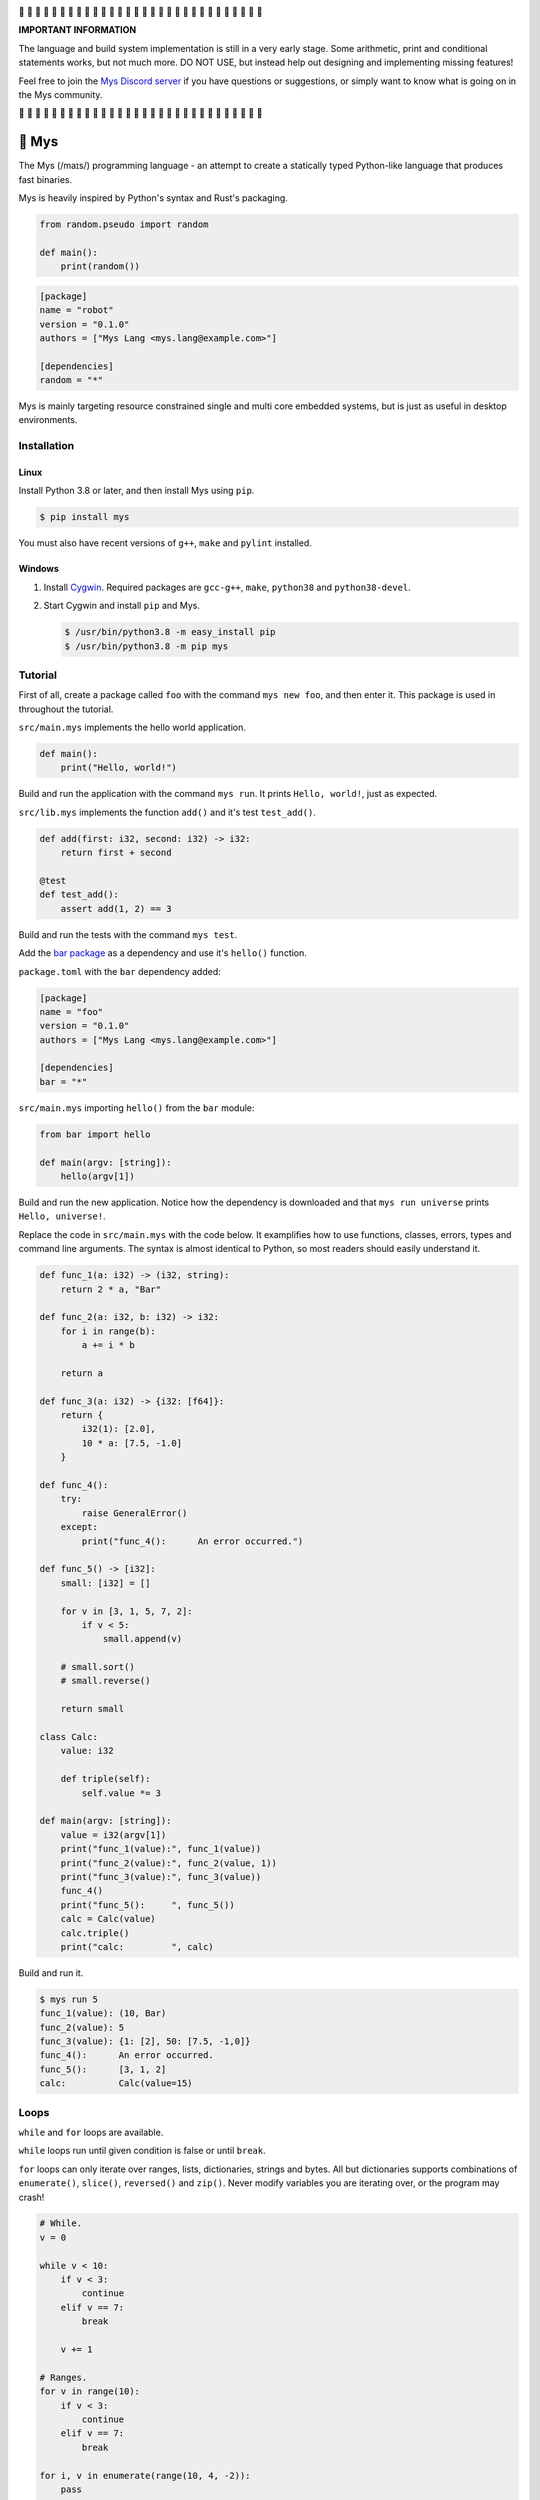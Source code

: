 |discord|_

🚧 🚧 🚧 🚧 🚧 🚧 🚧 🚧 🚧 🚧 🚧 🚧 🚧 🚧 🚧 🚧 🚧 🚧 🚧 🚧 🚧 🚧 🚧
🚧 🚧 🚧 🚧 🚧 🚧 🚧

**IMPORTANT INFORMATION**

The language and build system implementation is still in a very early
stage. Some arithmetic, print and conditional statements works, but
not much more. DO NOT USE, but instead help out designing and
implementing missing features!

Feel free to join the `Mys Discord server`_ if you have questions or
suggestions, or simply want to know what is going on in the Mys
community.

🚧 🚧 🚧 🚧 🚧 🚧 🚧 🚧 🚧 🚧 🚧 🚧 🚧 🚧 🚧 🚧 🚧 🚧 🚧 🚧 🚧 🚧 🚧
🚧 🚧 🚧 🚧 🚧 🚧 🚧

🐁 Mys
======

The Mys (/maɪs/) programming language - an attempt to create a
statically typed Python-like language that produces fast binaries.

Mys is heavily inspired by Python's syntax and Rust's packaging.

.. code-block:: python

   from random.pseudo import random

   def main():
       print(random())

.. code-block:: toml

   [package]
   name = "robot"
   version = "0.1.0"
   authors = ["Mys Lang <mys.lang@example.com>"]

   [dependencies]
   random = "*"

Mys is mainly targeting resource constrained single and multi core
embedded systems, but is just as useful in desktop environments.

Installation
------------

Linux
^^^^^

Install Python 3.8 or later, and then install Mys using ``pip``.

.. code-block:: python

   $ pip install mys

You must also have recent versions of ``g++``, ``make`` and
``pylint`` installed.

Windows
^^^^^^^

#. Install `Cygwin`_. Required packages are ``gcc-g++``, ``make``,
   ``python38`` and ``python38-devel``.

#. Start Cygwin and install ``pip`` and Mys.

   .. code-block:: text

      $ /usr/bin/python3.8 -m easy_install pip
      $ /usr/bin/python3.8 -m pip mys

Tutorial
--------

First of all, create a package called ``foo`` with the command ``mys
new foo``, and then enter it. This package is used in throughout the
tutorial.

.. image:: https://github.com/eerimoq/mys/raw/main/docs/new.png

``src/main.mys`` implements the hello world application.

.. code-block:: python

   def main():
       print("Hello, world!")

Build and run the application with the command ``mys run``. It prints
``Hello, world!``, just as expected.

.. image:: https://github.com/eerimoq/mys/raw/main/docs/run.png

``src/lib.mys`` implements the function ``add()`` and it's test
``test_add()``.

.. code-block:: python

   def add(first: i32, second: i32) -> i32:
       return first + second

   @test
   def test_add():
       assert add(1, 2) == 3

Build and run the tests with the command ``mys test``.

.. image:: https://github.com/eerimoq/mys/raw/main/docs/test.png

Add the `bar package`_ as a dependency and use it's ``hello()``
function.

``package.toml`` with the ``bar`` dependency added:

.. code-block:: toml

   [package]
   name = "foo"
   version = "0.1.0"
   authors = ["Mys Lang <mys.lang@example.com>"]

   [dependencies]
   bar = "*"

``src/main.mys`` importing ``hello()`` from the ``bar`` module:

.. code-block:: python

   from bar import hello

   def main(argv: [string]):
       hello(argv[1])

Build and run the new application. Notice how the dependency is
downloaded and that ``mys run universe`` prints ``Hello, universe!``.

.. image:: https://github.com/eerimoq/mys/raw/main/docs/run-universe.png

Replace the code in ``src/main.mys`` with the code below. It
examplifies how to use functions, classes, errors, types and command
line arguments. The syntax is almost identical to Python, so most
readers should easily understand it.

.. code-block:: python

   def func_1(a: i32) -> (i32, string):
       return 2 * a, "Bar"

   def func_2(a: i32, b: i32) -> i32:
       for i in range(b):
           a += i * b

       return a

   def func_3(a: i32) -> {i32: [f64]}:
       return {
           i32(1): [2.0],
           10 * a: [7.5, -1.0]
       }

   def func_4():
       try:
           raise GeneralError()
       except:
           print("func_4():      An error occurred.")

   def func_5() -> [i32]:
       small: [i32] = []

       for v in [3, 1, 5, 7, 2]:
           if v < 5:
               small.append(v)

       # small.sort()
       # small.reverse()

       return small

   class Calc:
       value: i32

       def triple(self):
           self.value *= 3

   def main(argv: [string]):
       value = i32(argv[1])
       print("func_1(value):", func_1(value))
       print("func_2(value):", func_2(value, 1))
       print("func_3(value):", func_3(value))
       func_4()
       print("func_5():     ", func_5())
       calc = Calc(value)
       calc.triple()
       print("calc:         ", calc)

Build and run it.

.. code-block::

   $ mys run 5
   func_1(value): (10, Bar)
   func_2(value): 5
   func_3(value): {1: [2], 50: [7.5, -1,0]}
   func_4():      An error occurred.
   func_5():      [3, 1, 2]
   calc:          Calc(value=15)

Loops
-----

``while`` and ``for`` loops are available.

``while`` loops run until given condition is false or until
``break``.

``for`` loops can only iterate over ranges, lists, dictionaries,
strings and bytes. All but dictionaries supports combinations of
``enumerate()``, ``slice()``, ``reversed()`` and ``zip()``. Never
modify variables you are iterating over, or the program may crash!

.. code-block:: python

   # While.
   v = 0

   while v < 10:
       if v < 3:
           continue
       elif v == 7:
           break

       v += 1

   # Ranges.
   for v in range(10):
       if v < 3:
           continue
       elif v == 7:
           break

   for i, v in enumerate(range(10, 4, -2)):
       pass

   # Lists.
   for v in [3, 1]:
       pass

   for i, v in enumerate([3, 1]):
       pass

   for v, s in zip([3, 1], ["a", "c"]):
       pass

   for v in slice([3, 1, 4, 2], 1, -1):
       pass

   for v in reversed([3, 1, 4, 2]):
       pass

   # Dictionaries.
   for k, v in {2: 5, 6: 2}:
       pass

   # Strings. 'c' is char.
   for c in "foo":
       pass

   for i, c in enumerate("foo"):
       pass

   # Bytes. 'b' is u8.
   for b in b"\x03\x78":
       pass

   for i, b in enumerate(b"\x03\x78"):
       pass

Pattern matching
----------------

Use pattern matching to promote an object to its class from one of its
traits. Pattern matching can match object contents or value as well.

.. code-block:: python

   @trait
   class Base:
       pass

   class Foo(Base):
       pass

   class Bar(Base):
       pass

   class Fie(Base):
       pass

   def handle_message(message: Base):
       # Foo() and Bar() just means these classes with any state. No
       # instance is created, just the type is checked.
       match message:
           case Foo() as foo:
               print("Handling foo.")
           case Bar() as bar:
               print("Handling bar.")
           case _:
               print(f"Unhandled message: {message}")

   def numbers(value: i64):
       match value:
           case 0:
               print("Zero integer.")
           case 5:
               print("Five integer.")

   def strings(value: string):
       match value:
           case "foo":
               print("Foo string.")
           case _:
               print("Other string.")

   def main():
       handle_message(Foo())
       handle_message(Bar())
       handle_message(Fie())
       numbers(0)
       numbers(1)
       numbers(5)
       strings("foo")
       strings("bar")

.. code-block:: text

   $ mys run
   Handling foo.
   Handling bar.
   Unhandled message: Fie()
   Zero integer.
   Five integer.
   Foo string.
   Other string.

Generics
--------

.. code-block:: python

   @generic(T1, T2)
   class Foo:
       a: T1
       b: T2

   # Type alias.
   Bar = Foo[i32, string]

   @generic(T)
   def fie(v: T) -> T:
       return v

   def main():
       print(Foo[bool, u8](True, 100))
       print(Foo("Hello!", 5))
       print(Bar(-5, "Yo"))

       print(fie[u8](2))
       print(fie(1))

.. code-block:: text

   $ mys run
   Foo(a: True, b: 100)
   Foo(a: "Hello!", b: 5)
   Bar(a: -5, b: "Yo")
   2
   1

Classes and traits
------------------

- Instance members are accessed with ``self.<variable/method>``.

- Implemented trait methods may be decorated with ``@trait(T)``.

- Automatically added methods (``__init__()``, ``__str__()``, ...)
  are only added if missing.

- Decorate with ``@trait`` to make a class a trait.

  ToDo: Introduce the trait keyword.

- There is no traditional OOP inheritance. Traits are used instead.

- Traits does not have a state and cannot be instantiated.

Below is a class with a data member ``value`` and a method
``inc()``.

The constructor ``def __init__(self, value: i32 = 0)`` (and more
methods) are automatically added to the class as they are missing.

.. code-block:: python

   class Foo:
       value: i32

       def inc(self):
           self.value += 1

   def main():
       print("f1:")
       f1 = Foo(0)
       print(f1)
       f1.inc()
       print(f1)

       print("f2:")
       f2 = Foo(5)
       print(f2)

.. code-block:: text

   $ mys run
   f1:
   Foo(value=0)
   Foo(value=1)
   f2:
   Foo(value=5)

Enumerations
------------

Enumerations are integers with named values, similar to C.

ToDo: Introduce the enum keyword.

.. code-block:: python

   @enum
   class Color:
       Red
       Green
       Blue

   @enum(u8)
   class City:
       Linkoping = 5
       Norrkoping
       Vaxjo = 10

   def main():
       assert Color(0) == Color.Red
       assert Color.Green == 1

       # Color(3) raises ValueError since 3 is not a color.

       assert City.Norrkoping == 6

Function and method overloading
-------------------------------

Functions and methods can be overloaded.

Calls the first defined function that matches given parameter and
return value types.

.. code-block:: python

   # func 1
   def neg(v: i16) -> i16:
       return -v

   # func 2
   def neg(v: i8) -> i8:
       return -v

   # func 3
   def neg(v: i8) -> i16:
       return -v

   def main():
       v1 = neg(-5)  # Calls func 1.
       v2 = neg(i8(-5))  # Calls func 2.
       v3: i8 = neg(-5)  # Calls func 2.
       v4: i16 = neg(i8(-5))  # Calls func 3.
       v5: i8 = neg(i16(-5))  # Error. No matching function.

Types
-----

Primitive types
^^^^^^^^^^^^^^^

Primitive types are always passed by value.

+-----------------------------------+-----------------------+----------------------------------------------------------+
| Type                              | Example               | Comment                                                  |
+===================================+=======================+==========================================================+
| ``i8``, ``i16``, ``i32``, ``i64`` | ``1``, ``-1000``      | Signed integers of 8, 16, 32 and 64 bits.                |
+-----------------------------------+-----------------------+----------------------------------------------------------+
| ``u8``, ``u16``, ``u32``, ``u64`` | ``1``, ``1000``       | Unsigned integers of 8, 16, 32 and 64 bits.              |
+-----------------------------------+-----------------------+----------------------------------------------------------+
| ``f32``, ``f64``                  | ``5.5``, ``-100.0``   | Floating point numbers of 32 and 64 bits.                |
+-----------------------------------+-----------------------+----------------------------------------------------------+
| ``bool``                          | ``True``, ``False``   | A boolean.                                               |
+-----------------------------------+-----------------------+----------------------------------------------------------+
| ``char``                          | ``'a'``               | A unicode character. ``''`` is not a character.          |
+-----------------------------------+-----------------------+----------------------------------------------------------+

i8, i16, i32, i64, u8, u16, u32 and u64
"""""""""""""""""""""""""""""""""""""""

.. code-block:: python

   iN(number: string, base: u32)  # String to signed integer. Uses string
                                  # prefix (0x, 0o, 0b or none) if base is 0,
                                  # otherwise no prefix is allowed.
   uN(number: string, base: u32)  # String to unsigned integer. Uses string
                                  # prefix (0x, 0o, 0b or none) if base is 0,
                                  # otherwise no prefix is allowed.
   iN(value: f32/f64)             # Floating point number to signed integer.
   uN(value: f32/f64)             # Floating point number to unsigned integer.
   iN(value: bool)                # Boolean to signed integer (0 or 1).
   uN(value: bool)                # Boolean to unsigned integer (0 or 1).
   i32(value: char)               # Character to singed integer.
   ==                             # Comparisons.
   !=
   <
   <=
   >
   >=
   ^                              # Bitwise exclusive or.
   &                              # Bitwise and.
   |                              # Bitwise or.
   +                              # Add.
   -                              # Subtract.
   *                              # Multiply.
   /                              # Divide (round down).
   %                              # Modulus.
   ~                              # Complement.
   ^=                             # Bitwise exclusive or in place.
   &=                             # Bitwise and in place.
   |=                             # Bitwise or in place.
   +=                             # Add in place.
   -=                             # Subtract in place.
   *=                             # Multiply in place.
   /=                             # Divide in place.
   %=                             # Modulus in place.
   ~=                             # Complement in place.

f32 and f64
"""""""""""

.. code-block:: python

   fN(number: string)  # String to floating point number.
   fN(value: iN/uN)    # Integer to floating point number.
   fN(value: bool)     # Boolean to floating point number (0 or 1).
   ==                  # Comparisons.
   !=
   <
   <=
   >
   >=
   +                   # Add.
   -                   # Subtract.
   *                   # Multiply.
   /                   # Divide.
   +=                  # Add in place.
   -=                  # Subtract in place.
   *=                  # Multiply in place.
   /=                  # Divide in place.

bool
""""

.. code-block:: python

   bool(value: iN/uN)    # Integer to boolean. 0 is false, rest true.
   bool(value: f32/f64)  # Floating point number to boolean. 0.0 is false,
                         # rest true.

char
""""

.. code-block:: python

   char(number: i32)
   +=(value: i32)         # Add given value.
   +(value: i32) -> char  # Add given value.
   -=(value: i32)         # Subtract given value.
   -(value: i32) -> char  # Subtract given value.
   ==                     # Comparisons.
   !=
   <
   <=
   >
   >=

Complex types
^^^^^^^^^^^^^

Complex types are always passed by reference.

+-----------------------------------+-----------------------+----------------------------------------------------------+
| Type                              | Example               | Comment                                                  |
+===================================+=======================+==========================================================+
| ``string``                        | ``"Hi!"``             | A sequence of unicode characters.                        |
+-----------------------------------+-----------------------+----------------------------------------------------------+
| ``bytes``                         | ``b"\x00\x43"``       | A sequence of bytes.                                     |
+-----------------------------------+-----------------------+----------------------------------------------------------+
| ``tuple(T1, T2, ...)``            | ``(5.0, 5, "foo")``   | A tuple with items of types T1, T2, etc.                 |
+-----------------------------------+-----------------------+----------------------------------------------------------+
| ``list(T)``                       | ``[5, 10, 1]``        | A list with items of type T.                             |
+-----------------------------------+-----------------------+----------------------------------------------------------+
| ``dict(TK, TV)``                  | ``{5: "a", -1: "b"}`` | A dictionary with keys of type TK and values of type TV. |
+-----------------------------------+-----------------------+----------------------------------------------------------+
| ``class Name``                    | ``Name()``            | A class.                                                 |
+-----------------------------------+-----------------------+----------------------------------------------------------+

string
""""""

.. code-block:: python

   __init__()                              # Create an empty string. Same as "".
   __init__(character: char)               # From a character.
   __init__(other: string)                 # From a string.
   __init__(length: u64)
   to_utf8(self) -> bytes                  # To UTF-8 bytes.
   from_utf8(utf8: bytes) -> string
   to_lower(self) -> string                # Return a new lower case string.
   to_upper(self) -> string                # Return a new upper case string.
   +=(self, value: string)                 # Append a string.
   +=(self, value: char)                   # Append a character.
   +(self, value: string) -> string        # Add a string.
   +(self, value: char) -> string          # Add a character.
   ==(self)                                # Comparisons.
   !=(self)
   <(self)
   <=(self)
   >(self)
   >=(self)
   *(self, count: u64)                     # Repeat.
   *=(self, count: u64)                    # Repeat in place.
   []=(self, index: u64, character: char)  # Set a character.
   [](self, index: u64) -> char            # Get a character.
   []=(self,                               # Set a substring.
       begin: u64,
       end: u64,
       step: u64,
       value: string)
   [](self,                                # Get a substring.
      begin: u64,
      end: u64,
      step: u64) -> string
   __in__(self, value: char) -> bool       # Contains character.
   __in__(self, value: string) -> bool     # Contains string.
   starts_with(self,
               substring: string) -> bool
   split(self,
         separator: string) -> [string]
   join(parts: [string],                   # From list of strings and separator. Inverse
        separator: string = "")            # of split().
   strip(self, chars: string)              # Strip leading and trailing characters in place.
   lower(self, self)                       # Make it lower case.
   upper(self, self)                       # Make it upper case.
   find(self,                              # Find the first occurrence of given separator
        separator: char,                   # within given limits. Returns -1 if not found.
        start: i64 = 0,
        end: i64 = -1) -> i64
   cut(self,                               # Find the first occurrence of given separator.
       separator: char) -> string          # If found, returns all characters before that,
                                           # and remove them and the separator from the
                                           # string. Returns None and leaves the string
                                           # unmodified otherwise.
   replace(self,                           # Replace old with new.
           old: char,
           new: char)
   replace(self,                           # Replace old with new.
           old: string,
           new: string)

Only ``+=`` moves existing data to the beginning of the buffer. Other
methods only changes the begin and/or end position(s). That is,
``strip()`` and ``cut()`` are cheap, but ``+=`` may have to move the
data.

bytes
"""""

.. code-block:: python

   __init__()                         # Create an empty bytes object. Same as b"".
   __init__(other: bytes)             # From a bytes object.
   __init__(length: u64)
   to_hex(self) -> string             # To a hexadecimal string.
   from_hex(data: string) -> bytes
   +=(self, value: bytes)             # Append bytes.
   +=(self, value: u8)                # Append a number (0 to 255).
   +(self, value: bytes) -> bytes     # Add bytes.
   +(self, value: u8) -> bytes        # Add a number (0 to 255).
   ==(self)                           # Comparisons.
   !=(self)
   <(self)
   <=(self)
   >(self)
   >=(self)
   []=(self, index: u64, value: u8)
   [](self, index: u64) -> u8
   []=(self,
       begin: u64,                    # Set subbytes.
       end: u64,
       step: u64,
       value: bytes)
   [](self,
      begin: u64,                     # Get subbytes.
      end: u64,
      step: u64) -> bytes
   __in__(self, value: u8) -> bool    # Contains value.

tuple
"""""

.. code-block:: python

   ==(self)                         # Comparisons.
   !=(self)
   <(self)
   <=(self)
   >(self)
   >=(self)
   []=(self, index: u64, item: TN)  # Set item at index. The index  must be known at
                                    # compile time.
   [](self, index: u64) -> TN       # Get item at index. The index must be known at
                                    # compile time.

list
""""

.. code-block:: python

   __init__()                      # Create an empty list. Same as [].
   __init__(other: [T])            # From a list.
   __init__(values: {TK: TV})      # From a dict. Each key-value pair becomes a
                                   # tuple.
   __init__(length: u64)
   +=(self, value: [T])            # Append a list.
   +=(self, value: T)              # Append an item.
   ==(self)                        # Comparisons.
   !=(self)
   []=(self, index: u64, item: T)
   [](self, index: u64) -> T
   []=(self,                       # Set a sublist.
       begin: u64,
       end: u64,
       step: u64,
       value: [T])
   [](self,                        # Get a sublist.
      begin: u64,
      end: u64,
      step: u64) -> [T]
   __in__(self, item: T) -> bool   # Contains item.
   sort(self)                      # Sort items in place.
   reverse(self)                   # Reverse items in place.

dict
""""

.. code-block:: python

   __init__()                        # Create an empty dictionary. Same as {}.
   __init__(other: {TK: TV})         # From a dict.
   __init__(pairs: [(TK, TV)])       # Create from a list.
   ==(self)                          # Comparisons.
   !=(self)
   []=(self, key: TK, value: TV)     # Set value for key.
   [](self, key: TK) -> TV           # Get value for key.
   |=(self, other: {TK: TV})         # Set/Update given key-value pairs.
   |(self, other: {TK: TV})          # Create a dict of self and other.
   get(key: TK, default: TV = None)  # Get value for key. Return default if missing.
   __in__(self, key: TK) -> bool     # Contains given key.

Built-in functions
------------------

+-----------------+-----------------------------+------------------------------------------------------+
| Name            | Example                     | Comment                                              |
+=================+=============================+======================================================+
| ``enumerate()`` | ``enumerate([3, -1])``      | Enumerate given iterable. Only allowed in for loops. |
+-----------------+-----------------------------+------------------------------------------------------+
| ``input()``     | ``input("> ")``             | Print prompt and read input until newline.           |
+-----------------+-----------------------------+------------------------------------------------------+
| ``len()``       | ``len("hi")``               | Get the length of given object.                      |
+-----------------+-----------------------------+------------------------------------------------------+
| ``open()``      | ``open("path/to/file")``    | Opens given file in given mode.                      |
+-----------------+-----------------------------+------------------------------------------------------+
| ``print()``     | ``print("Hi!")``            | Prints given data.                                   |
+-----------------+-----------------------------+------------------------------------------------------+
| ``range()``     | ``range(10)``               | A range of numbers. Only allowed in for loops.       |
+-----------------+-----------------------------+------------------------------------------------------+
| ``reversed()``  | ``reversed([2, 1])``        | Yield items in reversed order. Only allowed in for   |
|                 |                             | loops.                                               |
+-----------------+-----------------------------+------------------------------------------------------+
| ``slice()``     | ``slice([1, 3, 2], 1, -1)`` | A slice. Only allowed in for loops.                  |
+-----------------+-----------------------------+------------------------------------------------------+
| ``str()``       | ``str(10)``                 | Printable represenation of given object.             |
+-----------------+-----------------------------+------------------------------------------------------+
| ``zip()``       | ``zip([3, 5], ["a", "g"])`` | Yield one item from each iterable. Only allowed      |
|                 |                             | in for loops.                                        |
+-----------------+-----------------------------+------------------------------------------------------+

Special symbols
---------------

.. code-block:: text

   __file__        The module file path as a string.
   __line__        The module file line as an i64.
   __name__        The module name (including package) as a string.
   __unique_id__   A unique 64 bits integer.

Errors
------

All error names ends with ``Error`` to distinguish them from other
classes. All errors must implement the ``Error`` trait.

.. code-block:: text

   +-- GeneralError
   +-- UnreachableError
   +-- NotImplementedError
   +-- KeyError
   +-- ValueError
   +-- FileNotFoundError
   +-- NoneError

Functions and methods must declare which errors they may raise.

.. code-block:: python

   @raises(TypeError)
   def foo():
       raise TypeError()

   @raises(GeneralError, TypeError)  # As foo() may raise TypeError.
   def bar(value: i32):
       match value:
           case 1:
               raise GeneralError()
           case 2:
               foo()
           case 3:
               try:
                   raise ValueError()
               except ValueError:
                   pass

Assertions
----------

Use the assert keyword to check that given condition is true.

.. code-block:: python

   assert True
   assert 1 != 5
   assert 1 in [1, 3]
   v = 1
   assert v == 2

The ``AssertionError`` error is raised if the condition is not true.

.. code-block:: text

   AssertionError: 1 == 2 is not true

Assertions are always compiled into test and debug binaries, but not
by default into optimized application binaries.

Numeric literals
----------------

There are no numeric literal suffixes. Its type is always deduced from
its context.

In inferred variable type assignments the numeric literals are their
base type. Integers are ``i64`` and floats are ``f64``.

.. code-block:: python

   def main():
       a = 1  # 1 is i64
       b = 1.0  # 1.0 is f64

Comparisions and arithmetics makes numeric literals the same type as
the other value's type.

.. code-block:: python

   def main():
       a: u64 = 1  # 1 is u64
       b: u8 = 1 + 1  # 1 and 1 are u8
       c = u8(1 + 1)  # 1 and 1 are u8
       d = u8(1 + i16(-1))  # 1 and -1 are i16

       if a == 2:  # 2 is u64
           pass

       if (1 + 3) * a == 8:  # 1, 3 and 8 are u64
           pass

       if (1 + 3) * 2 == 8:  # 1, 3, 2 and 8 are i64
           pass

       if u8(1 + 3) == 8:  # 1, 3 and 8 are u8
           pass

Passing numeric literals to functions makes them the same type as the
parameter types. First defined matching function is called.

.. code-block:: python

   def foo(a: i16, b: f32):
       pass

   # bar 1
   def bar(a: u8) -> i16:
       return i16(a)

   # bar 2
   def bar(a: u16) -> i32:
       return i32(a)

   def main():
       foo(-44, 3.2)  # -44 is i16 and 3.2 is f32

       if bar(1 + 3) == 8:  # 1 and 3 are u8 and 8 is i16 (bar 1)
           pass

       if bar(1 + u16(3)) == 8:  # 1 and 3 are u16 and 8 is i32 (bar 2)
           pass

       if bar(1 + 3) == i32(8):  # 1 and 3 are u16 and 8 is i32 (bar 2)
           pass

Global variables
----------------

Their types can't be inferred (for now).

Their names must be upper case snake case.

Initialized in import order starting from the first import in
``main.mys``. Circular dependencies between variables during
initialization is not allowed.

Given the code below, the global variables are initialized in this
order:

#. ``B = -2`` (from bar.mys)

#. ``Z = 5`` (from bar.mys)

#. ``C = 99`` (from fie.mys)

#. ``Y = 2 * Z`` (from foo.mys)

#. ``A = -1`` (from foo.mys)

#. ``X = Y + 5`` (from main.mys)

main.mys:

.. code-block:: python

   from .foo import Y

   X: i32 = Y + 5

   def main():
       print(X)

foo.mys:

.. code-block:: python

   from .bar import Z
   from .fie import C

   Y: i32 = 2 * Z
   A: i32 = C

bar.mys:

.. code-block:: python

   B: i32 = -2
   Z: i32 = 5

fie.mys:

.. code-block:: python

   C: i32 = 99

Type conversions
----------------

Implicit type conversions are only supported for numeric literals and
traits.

Extending Mys with C++
----------------------

Extending Mys with C++ is extremly easy and flexible. Strings that
starts with ``mys-embedded-c++`` are inserted at the same location in
the generated code.

.. code-block:: python

   def main():
       a: i32 = 0
       b: i32 = 0

       """mys-embedded-c++

       b = 2;
       a++;
       """

       print("a + b:", a + b)

Packages
--------

A package contains modules that other packages can import from. Most
packages contains a file called ``lib.mys``, which is imported from
with ``from <package> import <function/class/variable>``.

Packages that contains ``src/main.mys`` produces executables when
built. Such packages may also be imported from by other packages, in
which case ``src/main.mys`` is ignored.

A package:

.. code-block:: text

   my-package/
   ├── LICENSE
   ├── package.toml
   ├── pylintrc
   ├── README.rst
   └── src/
       ├── lib.mys
       └── main.mys         # Only part of packages that can build executables.

The mys command line interface:

.. code-block:: text

   mys new      Create a new package.
   mys build    Build the appliaction.
   mys run      Build and run the application.
   mys test     Build and run tests.
   mys clean    Remove build output.
   mys lint     Perform static code analysis.
   mys publish  Publish a release.

Importing functions and classes
^^^^^^^^^^^^^^^^^^^^^^^^^^^^^^^

Import functions, enums, traits, classes and variables from other
packages with ``from <module> import <name>``.

Import functions, enums, traits, classes and variables from current
package with ``from .<module> import <name>``. One ``.`` per directory
level.

Use ``from <module> import <name> as <new-name>`` to use a custom name.

Imports are private.

Circular imports are allowed.

Here are a few examples:

.. code-block:: python

   from mypkg1 import func1           # Imports from mypkg1/src/lib.mys.
   from mypkg2.subpkg1.mod1 import func2 as func3
   from mypkg2 import Class1
   from mypkg2 import var1
   from ..mod1 import func4           # Imports from ../mod1.mys.
   from ...subpkg2.mod1 import func5  # Imports from ../../subpkg2/mod1.mys.
   from . import func6                # Imports from lib.mys in the same folder.

   def foo():
       func1()
       func3()
       Class1()
       print(var1)
       func4()
       func5()
       func6()

List of packages
^^^^^^^^^^^^^^^^

- `argparse`_ - Command line argument parser.

- `bits`_ - Basic bits operations.

- `json`_ - JSON encoding and decoding.

- `log`_ - Logging facilities.

- `math`_ - Basic math operations.

- `random`_ - Random numbers.

- `sqlite`_ - SQLite.

- `system`_ - System services.

- `time`_ - Date and time.

Memory management
-----------------

Integers and floating point numbers are allocated on the stack, passed
by value to functions and returned by value from functions, just as
any C++ program.

Strings, bytes, tuples, lists, dicts and classes are normally
allocated on the heap and managed by `C++ shared pointers`_. Objects
that are known not to outlive a function are allocated on the stack.

Reference cycles are not detected and will result in memory leaks.

There is no garbage collector.

Build options
-------------

``--optimize {speed, size, debug}``: Optimize the build for given
level. Optimizes for speed by default.

``--unsafe``: Disable runtime safety checks for faster and smaller
binaries.

Disables:

- Implicit ``None`` checks.

- ``list``, ``string`` and ``bytes`` out of bounds checks.

- Signed integer overflow checks.

- Default variable and data member initializations.

- Message ownership checks.

Text editor settings
--------------------

Visual Code
^^^^^^^^^^^

Use the Python language for ``*.mys`` files by modifying your
``files.associations`` setting.

See the `official Visual Code guide`_ for more detils.

.. code-block:: json

   "files.associations": {
       "*.mys": "python"
   }

Emacs
^^^^^

Use the Python mode for ``*.mys`` files by adding the following to
your ``.emacs`` configuration file.

.. code-block:: emacs

   (add-to-list 'auto-mode-alist '("\\.mys\\'" . python-mode))

Build process
-------------

``mys build``, ``mys run`` and ``mys test`` does the following:

#. Use Python's parser to transform the source code to an Abstract
   Syntax Tree (AST).

#. Generate C++ code from the AST.

#. Compile the C++ code with ``g++``.

#. Link the application with ``g++``.

Contributing
------------

It's usually a good idea to add a test in `tests/files/various.mys`_
and execute with ``make test-python ARGS="-s tests.test_command_line.MysTest.test_all``.

Add positive and negative tests in `tests/test_mys.py`_.

Build and run all tests with ``make test-python``.

Build and run all tests and all examples with ``make``.

Mocking
-------

.. code-block:: python

   from random.pseudo import random

   def add(value: f64) -> f64:
       return value + random()

   def test_add():
       random_mock_once(5.3)
       assert add(1.0) == 6.3

.. |discord| image:: https://img.shields.io/discord/777073391320170507?label=Discord&logo=discord&logoColor=white
.. _discord: https://discord.gg/GFDN7JvWKS

.. _Mys Discord server: https://discord.gg/GFDN7JvWKS

.. _Cygwin: https://www.cygwin.com/

.. _official Visual Code guide: https://code.visualstudio.com/docs/languages/overview#_adding-a-file-extension-to-a-language

.. _C++ shared pointers: https://en.cppreference.com/w/cpp/memory/shared_ptr

.. _examples: https://github.com/eerimoq/mys/tree/main/examples

.. _tests: https://github.com/eerimoq/mys/tree/main/tests/files

.. _Fibonacci example: https://github.com/eerimoq/mys/blob/main/examples/fibonacci/src/main.mys

.. _bar package: https://github.com/eerimoq/mys-bar

.. _examples/wip/message_passing: https://github.com/eerimoq/mys/tree/main/examples/wip/message_passing

.. _argparse: https://github.com/eerimoq/mys-argparse

.. _bits: https://github.com/eerimoq/mys-bits

.. _json: https://github.com/eerimoq/mys-json

.. _log: https://github.com/eerimoq/mys-log

.. _math: https://github.com/eerimoq/mys-math

.. _random: https://github.com/eerimoq/mys-random

.. _sqlite: https://github.com/eerimoq/mys-sqlite

.. _system: https://github.com/eerimoq/mys-system

.. _time: https://github.com/eerimoq/mys-time

.. _tests/files/various.mys: https://github.com/eerimoq/mys/blob/main/tests/files/various.mys

.. _tests/test_mys.py: https://github.com/eerimoq/mys/blob/main/tests/test_mys.py
